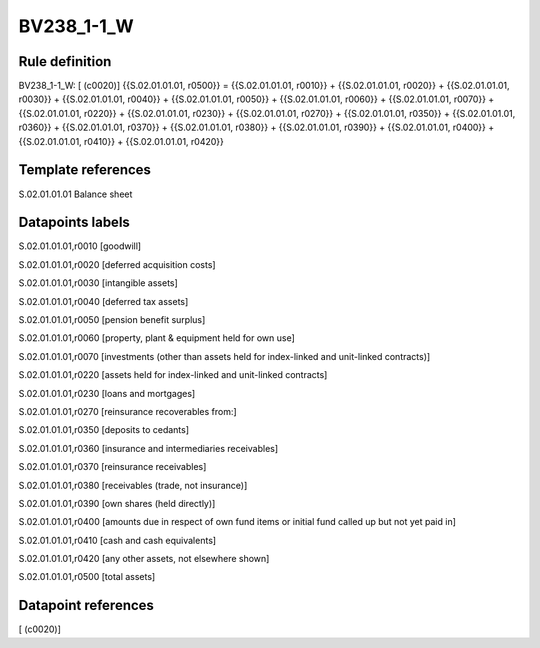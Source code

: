 ===========
BV238_1-1_W
===========

Rule definition
---------------

BV238_1-1_W: [ (c0020)] {{S.02.01.01.01, r0500}} = {{S.02.01.01.01, r0010}} + {{S.02.01.01.01, r0020}} + {{S.02.01.01.01, r0030}} + {{S.02.01.01.01, r0040}} + {{S.02.01.01.01, r0050}} + {{S.02.01.01.01, r0060}} + {{S.02.01.01.01, r0070}} + {{S.02.01.01.01, r0220}} + {{S.02.01.01.01, r0230}} + {{S.02.01.01.01, r0270}} + {{S.02.01.01.01, r0350}} + {{S.02.01.01.01, r0360}} + {{S.02.01.01.01, r0370}} + {{S.02.01.01.01, r0380}} + {{S.02.01.01.01, r0390}} + {{S.02.01.01.01, r0400}} + {{S.02.01.01.01, r0410}} + {{S.02.01.01.01, r0420}}


Template references
-------------------

S.02.01.01.01 Balance sheet


Datapoints labels
-----------------

S.02.01.01.01,r0010 [goodwill]

S.02.01.01.01,r0020 [deferred acquisition costs]

S.02.01.01.01,r0030 [intangible assets]

S.02.01.01.01,r0040 [deferred tax assets]

S.02.01.01.01,r0050 [pension benefit surplus]

S.02.01.01.01,r0060 [property, plant & equipment held for own use]

S.02.01.01.01,r0070 [investments (other than assets held for index-linked and unit-linked contracts)]

S.02.01.01.01,r0220 [assets held for index-linked and unit-linked contracts]

S.02.01.01.01,r0230 [loans and mortgages]

S.02.01.01.01,r0270 [reinsurance recoverables from:]

S.02.01.01.01,r0350 [deposits to cedants]

S.02.01.01.01,r0360 [insurance and intermediaries receivables]

S.02.01.01.01,r0370 [reinsurance receivables]

S.02.01.01.01,r0380 [receivables (trade, not insurance)]

S.02.01.01.01,r0390 [own shares (held directly)]

S.02.01.01.01,r0400 [amounts due in respect of own fund items or initial fund called up but not yet paid in]

S.02.01.01.01,r0410 [cash and cash equivalents]

S.02.01.01.01,r0420 [any other assets, not elsewhere shown]

S.02.01.01.01,r0500 [total assets]



Datapoint references
--------------------

[ (c0020)]